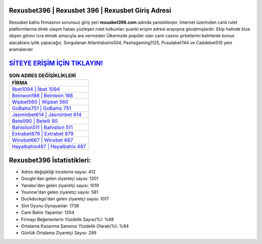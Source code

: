 ﻿Rexusbet396 | Rexusbet 396 | Rexusbet Giriş Adresi
===================================

.. image:: images/rexusbet-giris.jpg
   :width: 600
   
Rexusbet bahis firmasının sorunsuz giriş yeri **rexusbet396.com** adında yansıtılmıştır. İnternet üzerinden canlı rulet platformlarına direk ulaşım hatası yüzleşen rulet tutkunları şuanki erişim adresi arayışına gözatmışlardır. Ekip halinde bize düşen görevi icra etmek amacıyla ara vermeden Ülkemizde popüler olan  canlı casino şirketlerini belirterek bonus alacaklara iyilik yapacağız. Sorgulanan Atlantisbahis504, Pashagaming1125, Pusulabet744 ve Caddebet510 yeni aramalarıdır.

`SİTEYE ERİŞİM İÇİN TIKLAYIN! <https://uclck.me/gonow>`_
==============

.. list-table:: **SON ADRES DEĞİŞİKLİKLERİ**
   :widths: 100
   :header-rows: 1

   * - FİRMA
   * - `İlbet1094 | İlbet 1094 <ilbet1094-ilbet-1094-ilbet-giris-adresi.html>`_
   * - `Beinwon188 | Beinwon 188 <beinwon188-beinwon-188-beinwon-giris-adresi.html>`_
   * - `Wipbet560 | Wipbet 560 <wipbet560-wipbet-560-wipbet-giris-adresi.html>`_	 
   * - `GoBahis751 | GoBahis 751 <gobahis751-gobahis-751-gobahis-giris-adresi.html>`_	 
   * - `Jasminbet614 | Jasminbet 614 <jasminbet614-jasminbet-614-jasminbet-giris-adresi.html>`_ 
   * - `Betelli90 | Betelli 90 <betelli90-betelli-90-betelli-giris-adresi.html>`_
   * - `Bahislion511 | Bahislion 511 <bahislion511-bahislion-511-bahislion-giris-adresi.html>`_	 
   * - `Extrabet879 | Extrabet 879 <extrabet879-extrabet-879-extrabet-giris-adresi.html>`_
   * - `Winxbet667 | Winxbet 667 <winxbet667-winxbet-667-winxbet-giris-adresi.html>`_
   * - `Hayalbahis487 | Hayalbahis 487 <hayalbahis487-hayalbahis-487-hayalbahis-giris-adresi.html>`_
	 
Rexusbet396 İstatistikleri:
===================================	 
* Adres değişikliği inceleme sayısı: 412
* Google'dan gelen ziyaretçi sayısı: 1201
* Yandex'den gelen ziyaretçi sayısı: 1019
* Younow'dan gelen ziyaretçi sayısı: 581
* Duckduckgo'dan gelen ziyaretçi sayısı: 1017
* Slot Oyunu Oynayanlar: 1738
* Canlı Bahis Yapanlar: 1204
* Firmayı Beğenenlerin Yüzdelik Sayısı(%): %68
* Ortalama Kazanma Şansınız Yüzdelik Olarak(%): %84
* Günlük Ortalama Ziyaretçi Sayısı: 299
